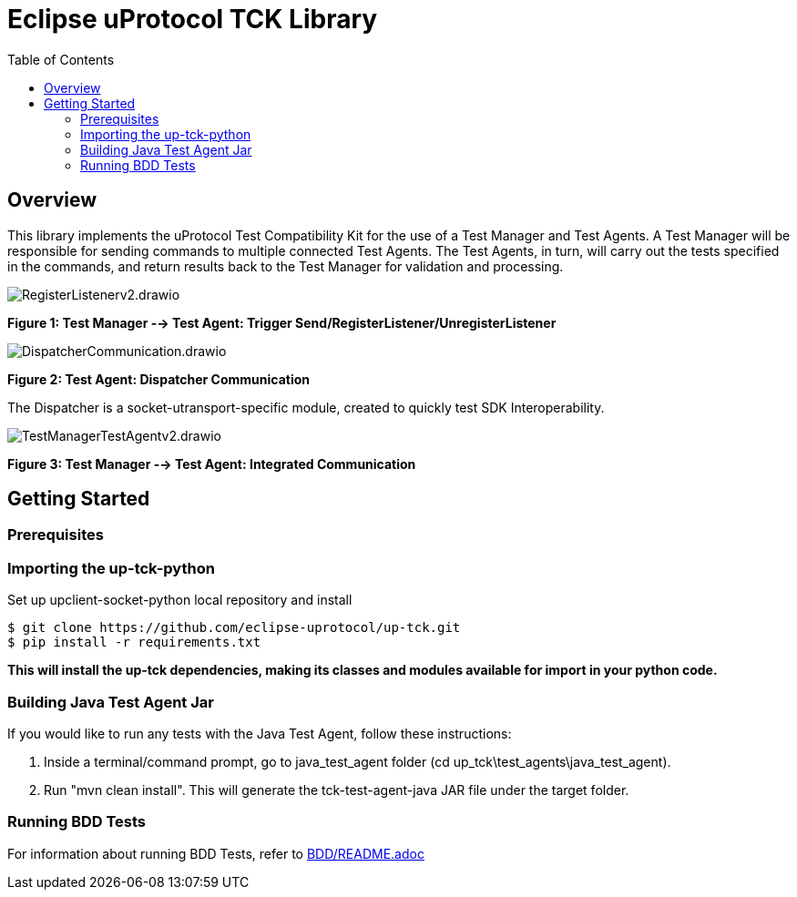 = Eclipse uProtocol TCK Library 
:toc:

== Overview

This library implements the uProtocol Test Compatibility Kit for the use of a Test Manager and Test Agents. A Test Manager will be responsible for sending commands to multiple connected Test Agents. The Test Agents, in turn, will carry out the tests specified in the commands, and return results back to the Test Manager for validation and processing.

image::screenshots/RegisterListenerv2.drawio.svg[]

*Figure 1: Test Manager --> Test Agent: Trigger Send/RegisterListener/UnregisterListener*

image::screenshots/DispatcherCommunication.drawio.svg[]

*Figure 2: Test Agent: Dispatcher Communication*

The Dispatcher is a socket-utransport-specific module, created to quickly test SDK Interoperability.

image::screenshots/TestManagerTestAgentv2.drawio.svg[]

*Figure 3: Test Manager --> Test Agent: Integrated Communication*

== Getting Started

=== Prerequisites

=== Importing the up-tck-python
 
Set up upclient-socket-python local repository and install
[source]
----
$ git clone https://github.com/eclipse-uprotocol/up-tck.git
$ pip install -r requirements.txt
----
*This will install the up-tck dependencies, making its classes and modules available for import in your python code.*

=== Building Java Test Agent Jar

If you would like to run any tests with the Java Test Agent, follow these instructions:

1. Inside a terminal/command prompt, go to java_test_agent folder (cd up_tck\test_agents\java_test_agent).
2. Run "mvn clean install". This will generate the tck-test-agent-java JAR file under the target folder.

=== Running BDD Tests

For information about running BDD Tests, refer to  https://github.com/eclipse-uprotocol/up-tck/blob/main/BDD/README.adoc[BDD/README.adoc]
